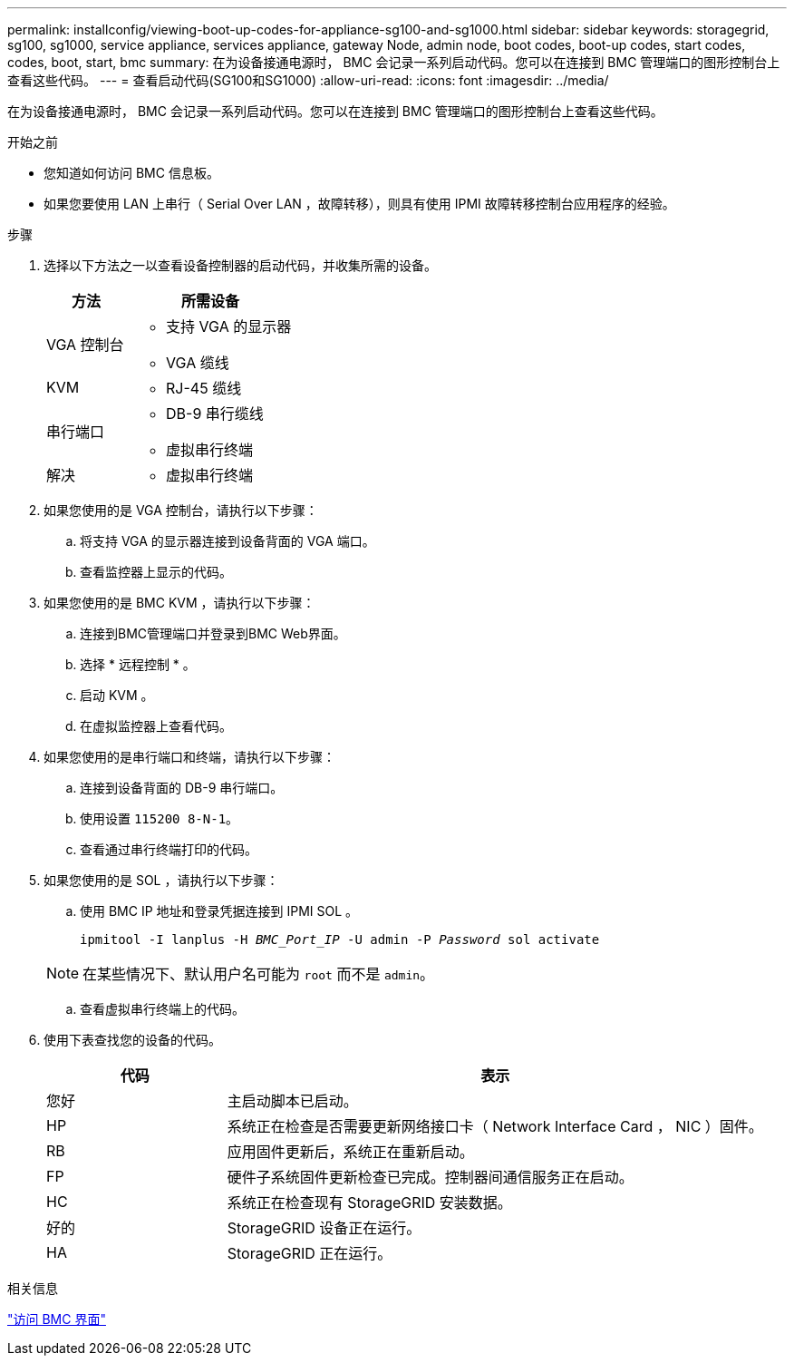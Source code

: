 ---
permalink: installconfig/viewing-boot-up-codes-for-appliance-sg100-and-sg1000.html 
sidebar: sidebar 
keywords: storagegrid, sg100, sg1000, service appliance, services appliance, gateway Node, admin node, boot codes, boot-up codes, start codes, codes, boot, start, bmc 
summary: 在为设备接通电源时， BMC 会记录一系列启动代码。您可以在连接到 BMC 管理端口的图形控制台上查看这些代码。 
---
= 查看启动代码(SG100和SG1000)
:allow-uri-read: 
:icons: font
:imagesdir: ../media/


[role="lead"]
在为设备接通电源时， BMC 会记录一系列启动代码。您可以在连接到 BMC 管理端口的图形控制台上查看这些代码。

.开始之前
* 您知道如何访问 BMC 信息板。
* 如果您要使用 LAN 上串行（ Serial Over LAN ，故障转移），则具有使用 IPMI 故障转移控制台应用程序的经验。


.步骤
. 选择以下方法之一以查看设备控制器的启动代码，并收集所需的设备。
+
[cols="1a,2a"]
|===
| 方法 | 所需设备 


 a| 
VGA 控制台
 a| 
** 支持 VGA 的显示器
** VGA 缆线




 a| 
KVM
 a| 
** RJ-45 缆线




 a| 
串行端口
 a| 
** DB-9 串行缆线
** 虚拟串行终端




 a| 
解决
 a| 
** 虚拟串行终端


|===
. 如果您使用的是 VGA 控制台，请执行以下步骤：
+
.. 将支持 VGA 的显示器连接到设备背面的 VGA 端口。
.. 查看监控器上显示的代码。


. 如果您使用的是 BMC KVM ，请执行以下步骤：
+
.. 连接到BMC管理端口并登录到BMC Web界面。
.. 选择 * 远程控制 * 。
.. 启动 KVM 。
.. 在虚拟监控器上查看代码。


. 如果您使用的是串行端口和终端，请执行以下步骤：
+
.. 连接到设备背面的 DB-9 串行端口。
.. 使用设置 `115200 8-N-1`。
.. 查看通过串行终端打印的代码。


. 如果您使用的是 SOL ，请执行以下步骤：
+
.. 使用 BMC IP 地址和登录凭据连接到 IPMI SOL 。
+
`ipmitool -I lanplus -H _BMC_Port_IP_ -U admin -P _Password_ sol activate`

+

NOTE: 在某些情况下、默认用户名可能为 `root` 而不是 `admin`。

.. 查看虚拟串行终端上的代码。


. 使用下表查找您的设备的代码。
+
[cols="1a,3a"]
|===
| 代码 | 表示 


 a| 
您好
 a| 
主启动脚本已启动。



 a| 
HP
 a| 
系统正在检查是否需要更新网络接口卡（ Network Interface Card ， NIC ）固件。



 a| 
RB
 a| 
应用固件更新后，系统正在重新启动。



 a| 
FP
 a| 
硬件子系统固件更新检查已完成。控制器间通信服务正在启动。



 a| 
HC
 a| 
系统正在检查现有 StorageGRID 安装数据。



 a| 
好的
 a| 
StorageGRID 设备正在运行。



 a| 
HA
 a| 
StorageGRID 正在运行。

|===


.相关信息
link:../installconfig/accessing-bmc-interface.html["访问 BMC 界面"]
